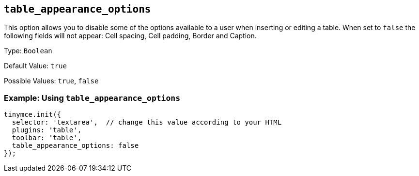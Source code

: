 [[table_appearance_options]]
== `+table_appearance_options+`

This option allows you to disable some of the options available to a user when inserting or editing a table. When set to `+false+` the following fields will not appear: Cell spacing, Cell padding, Border and Caption.

Type: `+Boolean+`

Default Value: `+true+`

Possible Values: `+true+`, `+false+`

=== Example: Using `+table_appearance_options+`

[source,js]
----
tinymce.init({
  selector: 'textarea',  // change this value according to your HTML
  plugins: 'table',
  toolbar: 'table',
  table_appearance_options: false
});
----
